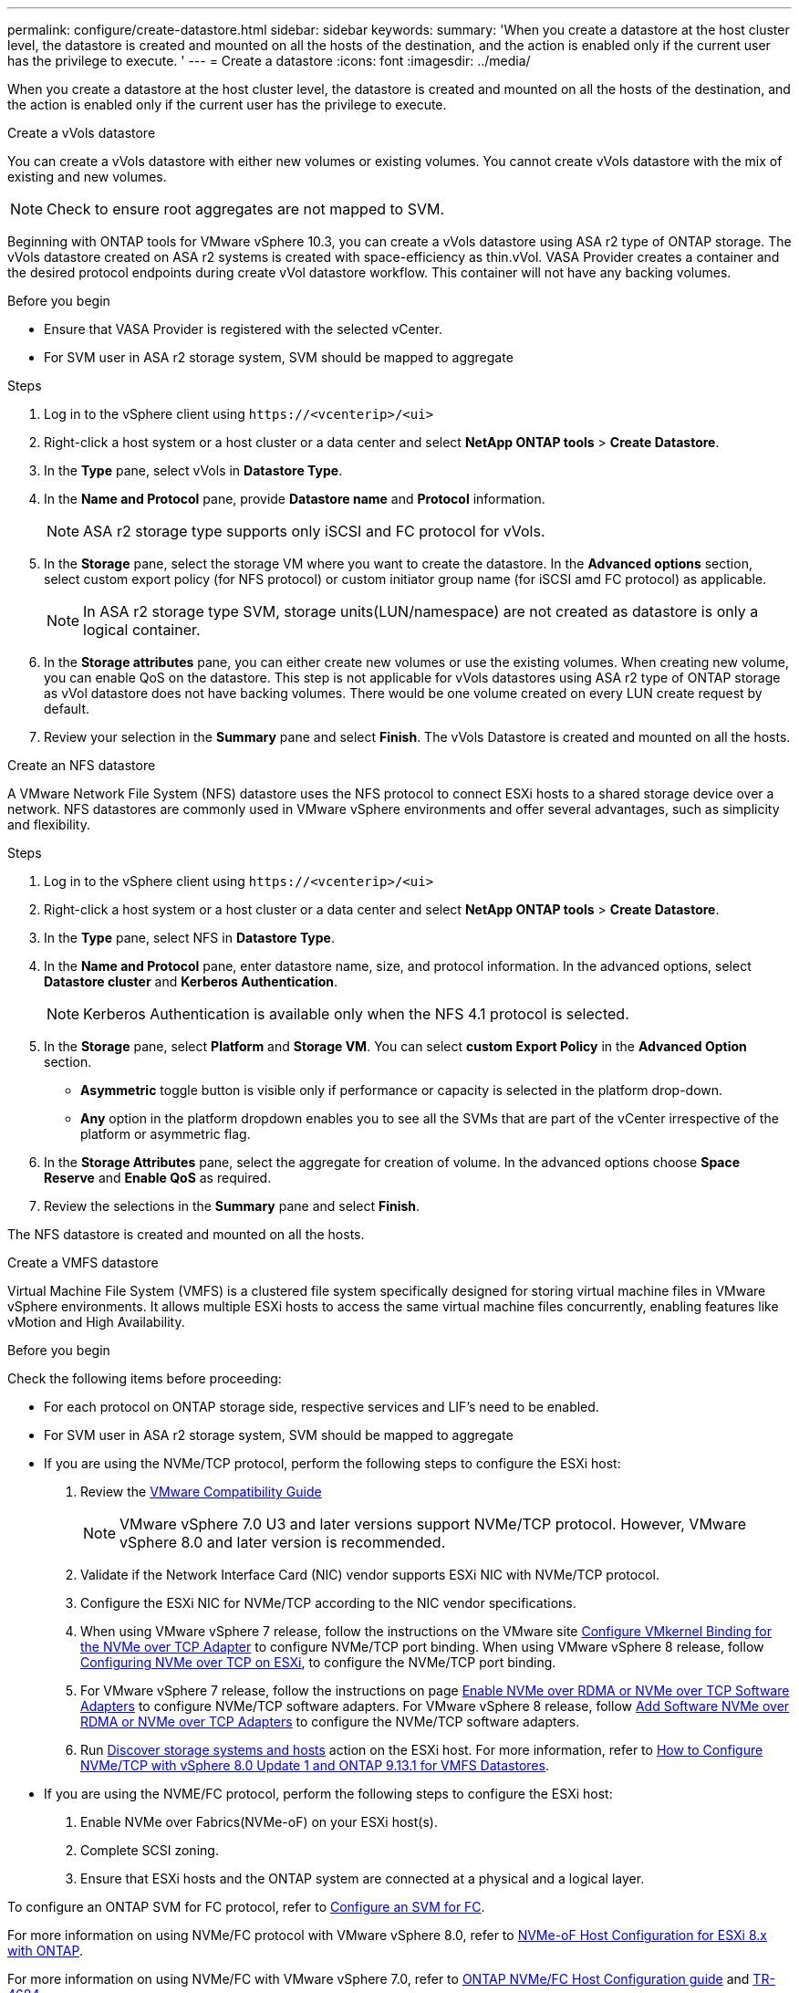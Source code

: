 ---
permalink: configure/create-datastore.html
sidebar: sidebar
keywords:
summary: 'When you create a datastore at the host cluster level, the datastore is created and mounted on all the hosts of the destination, and the action is enabled only if the current user has the privilege to execute. '
---
= Create a datastore
:icons: font
:imagesdir: ../media/

[.lead]

When you create a datastore at the host cluster level, the datastore is created and mounted on all the hosts of the destination, and the action is enabled only if the current user has the privilege to execute. 

[role="tabbed-block"]
====

.Create a vVols datastore
--

You can create a vVols datastore with either new volumes or existing volumes. You cannot create vVols datastore with the mix of existing and new volumes. 
[NOTE]
Check to ensure root aggregates are not mapped to SVM.

Beginning with ONTAP tools for VMware vSphere 10.3, you can create a vVols datastore using ASA r2 type of ONTAP storage. The vVols datastore created on ASA r2 systems is created with space-efficiency as thin.vVol. VASA Provider creates a container and the desired protocol endpoints during create vVol datastore workflow. This container will not have any backing volumes.

.Before you begin

* Ensure that VASA Provider is registered with the selected vCenter.
* For SVM user in ASA r2 storage system, SVM should be mapped to aggregate 
// https://jira.ngage.netapp.com/browse/OTVDOC-189 updates jani

.Steps
. Log in to the vSphere client using `\https://<vcenterip>/<ui>`
. Right-click a host system or a host cluster or a data center and select *NetApp ONTAP tools* > *Create Datastore*.
. In the *Type* pane, select vVols in *Datastore Type*.
. In the *Name and Protocol* pane, provide *Datastore name* and *Protocol* information.
[NOTE]
ASA r2 storage type supports only iSCSI and FC protocol for vVols.
. In the *Storage* pane, select the storage VM where you want to create the datastore. In the *Advanced options* section, select custom export policy (for NFS protocol) or custom initiator group name (for iSCSI amd FC protocol) as applicable.
[NOTE]
In ASA r2 storage type SVM, storage units(LUN/namespace) are not created as datastore is only a logical container.
//10.3 update for ASA r2
. In the *Storage attributes* pane, you can either create new volumes or use the existing volumes. When creating new volume, you can enable QoS on the datastore. This step is not applicable for vVols datastores using ASA r2 type of ONTAP storage as vVol datastore does not have backing volumes. There would be one volume created on every LUN create request by default.
. Review your selection in the *Summary* pane and select *Finish*.
The vVols Datastore is created and mounted on all the hosts.

--

.Create an NFS datastore

--
//10.1 addition
A VMware Network File System (NFS) datastore uses the NFS protocol to connect ESXi hosts to a shared storage device over a network. NFS datastores are commonly used in VMware vSphere environments and offer several advantages, such as simplicity and flexibility.

.Steps
. Log in to the vSphere client using `\https://<vcenterip>/<ui>`
. Right-click a host system or a host cluster or a data center and select *NetApp ONTAP tools* > *Create Datastore*.
. In the *Type* pane, select NFS in *Datastore Type*.
. In the *Name and Protocol* pane, enter datastore name, size, and protocol information. In the advanced options, select *Datastore cluster* and *Kerberos Authentication*.
[NOTE]
Kerberos Authentication is available only when the NFS 4.1 protocol is selected. 
. In the *Storage* pane, select *Platform* and *Storage VM*. You can select *custom Export Policy* in the *Advanced Option* section.
[NOTE]
* *Asymmetric* toggle button is visible only if performance or capacity is selected in the platform drop-down.
* *Any* option in the platform dropdown enables you to see all the SVMs that are part of the vCenter irrespective of the platform or asymmetric flag. 
. In the *Storage Attributes* pane, select the aggregate for creation of volume. In the advanced options choose *Space Reserve* and *Enable QoS* as required.
. Review the selections in the *Summary* pane and select *Finish*.

The NFS datastore is created and mounted on all the hosts.

--

.Create a VMFS datastore

--
Virtual Machine File System (VMFS) is a clustered file system specifically designed for storing virtual machine files in VMware vSphere environments. It allows multiple ESXi hosts to access the same virtual machine files concurrently, enabling features like vMotion and High Availability.

.Before you begin

Check the following items before proceeding:

* For each protocol on ONTAP storage side, respective services and LIF’s need to be enabled. 
* For SVM user in ASA r2 storage system, SVM should be mapped to aggregate 
// https://jira.ngage.netapp.com/browse/OTVDOC-189 updates jani
* If you are using the NVMe/TCP protocol, perform the following steps to configure the ESXi host:

. Review the https://www.vmware.com/resources/compatibility/detail.php?deviceCategory=san&productid=49677&releases_filter=589,578,518,508,448&deviceCategory=san&details=1&partner=399&Protocols=1&transportTypes=3&isSVA=0&page=1&display_interval=10&sortColumn=Partner&sortOrder=Asc[VMware Compatibility Guide]
[NOTE] 
VMware vSphere 7.0 U3 and later versions support NVMe/TCP protocol. However, VMware vSphere 8.0 and later version is recommended. 
. Validate if the Network Interface Card (NIC) vendor supports ESXi NIC with NVMe/TCP protocol. 
. Configure the ESXi NIC for NVMe/TCP according to the NIC vendor specifications. 
. When using VMware vSphere 7 release, follow the instructions on the VMware site https://techdocs.broadcom.com/us/en/vmware-cis/vsphere/vsphere/7-0/vsphere-storage-7-0/about-vmware-nvme-storage/configure-adapters-for-nvme-over-tcp-storage/configure-vmkernel-binding-for-the-tcp-adapter.html[Configure VMkernel Binding for the NVMe over TCP Adapter] to configure NVMe/TCP port binding. When using VMware vSphere 8 release, follow https://techdocs.broadcom.com/us/en/vmware-cis/vsphere/vsphere/8-0/vsphere-storage-8-0/about-vmware-nvme-storage/configuring-nvme-over-tcp-on-esxi.html[Configuring NVMe over TCP on ESXi], to configure the NVMe/TCP port binding. 
. For VMware vSphere 7 release, follow the instructions on page https://techdocs.broadcom.com/us/en/vmware-cis/vsphere/vsphere/7-0/vsphere-storage-7-0/about-vmware-nvme-storage/add-software-nvme-over-rdma-or-nvme-over-tcp-adapters.html[Enable NVMe over RDMA or NVMe over TCP Software Adapters] to configure NVMe/TCP software adapters. For VMware vSphere 8 release, follow https://techdocs.broadcom.com/us/en/vmware-cis/vsphere/vsphere/8-0/vsphere-storage-8-0/about-vmware-nvme-storage/configuring-nvme-over-rdma-roce-v2-on-esxi/add-software-nvme-over-rdma-or-nvme-over-tcp-adapters.html[Add Software NVMe over RDMA or NVMe over TCP Adapters] to configure the NVMe/TCP software adapters.
. Run link:../configure/discover-storage-systems-and-hosts.html[Discover storage systems and hosts] action on the ESXi host.
For more information, refer to https://community.netapp.com/t5/Tech-ONTAP-Blogs/How-to-Configure-NVMe-TCP-with-vSphere-8-0-Update-1-and-ONTAP-9-13-1-for-VMFS/ba-p/445429[How to Configure NVMe/TCP with vSphere 8.0 Update 1 and ONTAP 9.13.1 for VMFS Datastores].

* If you are using the NVME/FC protocol, perform the following steps to configure the ESXi host:
. Enable NVMe over Fabrics(NVMe-oF) on your ESXi host(s). 
. Complete SCSI zoning. 
. Ensure that ESXi hosts and the ONTAP system are connected at a physical and a logical layer.

To configure an ONTAP SVM for FC protocol, refer to https://docs.netapp.com/us-en/ontap/san-admin/configure-svm-fc-task.html[Configure an SVM for FC].

For more information on using NVMe/FC protocol with VMware vSphere 8.0, refer to https://docs.netapp.com/us-en/ontap-sanhost/nvme_esxi_8.html[NVMe-oF Host Configuration for ESXi 8.x with ONTAP].

For more information on using NVMe/FC with VMware vSphere 7.0, refer to https://docs.netapp.com/us-en/ontap-sanhost/nvme_esxi_8.html[ONTAP NVMe/FC Host Configuration guide] and http://www.netapp.com/us/media/tr-4684.pdf[TR-4684].

.Steps
. Log in to the vSphere client using `\https://<vcenterip>/<ui>`
. Right-click a host system or a host cluster or a data center and select *NetApp ONTAP tools* > *Create Datastore*.
. Select VMFS datastore type.
. Enter the datastore name, size, and protocol information in the *Name and Protocol* pane.
If you choose to add the new datastore to an existing VMFS datastore cluster, select the datastore cluster selector under the *Advanced Options*. 
. Select storage VM in the *Storage* pane. Provide the *Custom initiator group name* in the *Advanced options* section of the pane (optional). You can choose an existing igroup for the datastore or create a new igroup with a custom name.
+
When the protocol is selected as NVMe/FC or NVMe/TCP, a new namespace subsystem is created and is used for namespace mapping. By default, the namespace subsystem is created using the auto-generated name, including the datastore name. You can rename the namespace subsystem in the *custom namespace subsystem name* field in the advanced options of the *Storage* pane. 
. From the *storage attributes* pane:
.. Select *Aggregate* from the drop-down menu. 
[NOTE]
For ASA r2 storage systems, the *Aggregate* option is not required as the ASA r2 storage is a disaggregated storage. When you choose ASA r2 type SVM, the storage attributes page shows the options to enable QoS.
// updated for 10.3 ASA r2
.. As per the selected protocol a storage unit(LUN/Namespace) is created with a space reserve of type Thin.
.. Select *Use existing volume*, *Enable QoS* options as required, and provide the details as required.
+
[NOTE]
In the ASA r2 storage type, the volume creation or selection is not applicable for storage unit creation(LUN/Namespace). Therefore, these options are not shown.
+
[NOTE]
For VMFS datastore creation with NVMe/FC or NVMe/TCP protocol, you cannot use the existing volume, you should create a new volume.

. Review the datastore details in the *Summary* pane and select *Finish*.

[NOTE]
If you're creating the datastore on a protected cluster, you can see a read-only message "The datastore is being mounted on a protected Cluster."
The VMFS datastore is created and mounted on all the hosts.

--

====